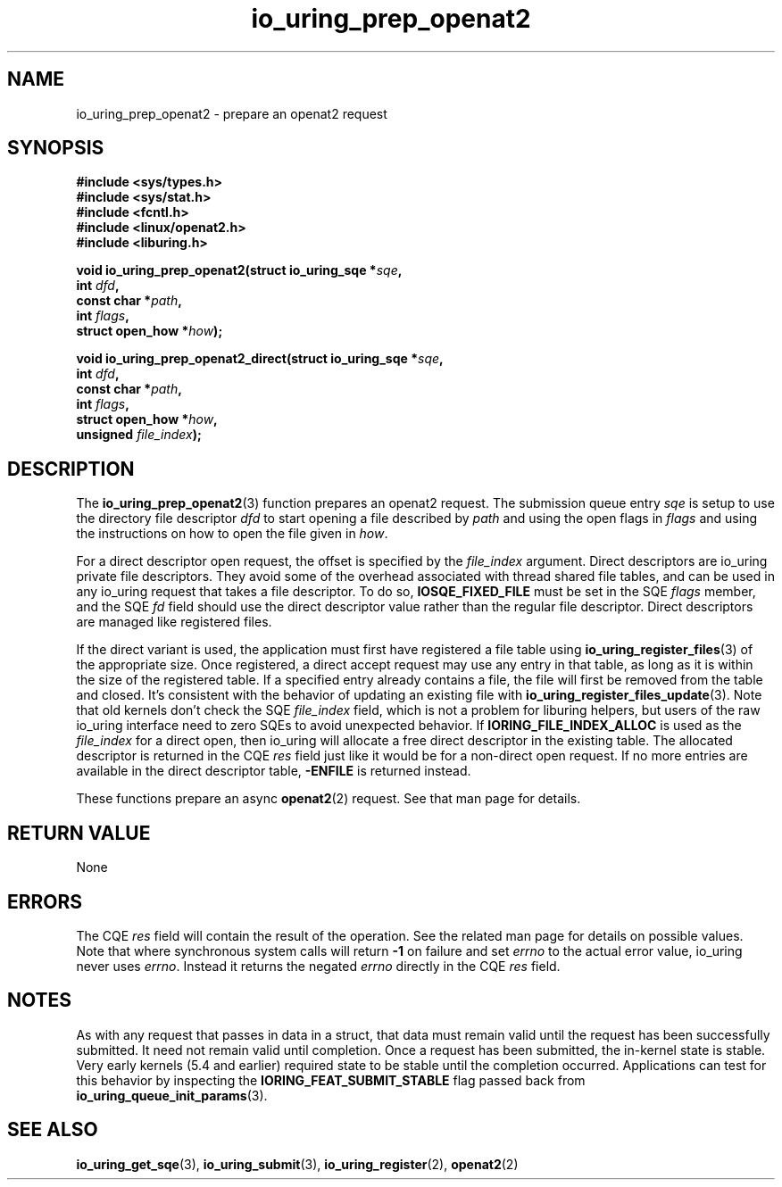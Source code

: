 .\" Copyright (C) 2022 Jens Axboe <axboe@kernel.dk>
.\"
.\" SPDX-License-Identifier: LGPL-2.0-or-later
.\"
.TH io_uring_prep_openat2 3 "March 13, 2022" "liburing-2.2" "liburing Manual"
.SH NAME
io_uring_prep_openat2 \- prepare an openat2 request
.SH SYNOPSIS
.nf
.B #include <sys/types.h>
.B #include <sys/stat.h>
.B #include <fcntl.h>
.B #include <linux/openat2.h>
.B #include <liburing.h>
.PP
.BI "void io_uring_prep_openat2(struct io_uring_sqe *" sqe ","
.BI "                           int " dfd ","
.BI "                           const char *" path ","
.BI "                           int " flags ","
.BI "                           struct open_how *" how ");"
.PP
.BI "void io_uring_prep_openat2_direct(struct io_uring_sqe *" sqe ","
.BI "                                  int " dfd ","
.BI "                                  const char *" path ","
.BI "                                  int " flags ","
.BI "                                  struct open_how *" how ","
.BI "                                  unsigned " file_index ");"
.fi
.SH DESCRIPTION
.PP
The
.BR io_uring_prep_openat2 (3)
function prepares an openat2 request. The submission queue entry
.I sqe
is setup to use the directory file descriptor
.I dfd
to start opening a file described by
.I path
and using the open flags in
.I flags
and using the instructions on how to open the file given in
.IR how .

For a direct descriptor open request, the offset is specified by the
.I file_index
argument. Direct descriptors are io_uring private file descriptors. They
avoid some of the overhead associated with thread shared file tables, and
can be used in any io_uring request that takes a file descriptor. To do so,
.B IOSQE_FIXED_FILE
must be set in the SQE
.I flags
member, and the SQE
.I fd
field should use the direct descriptor value rather than the regular file
descriptor. Direct descriptors are managed like registered files.

If the direct variant is used, the application must first have registered
a file table using
.BR io_uring_register_files (3)
of the appropriate size. Once registered, a direct accept request may use any
entry in that table, as long as it is within the size of the registered table.
If a specified entry already contains a file, the file will first be removed
from the table and closed. It's consistent with the behavior of updating an
existing file with
.BR io_uring_register_files_update (3).
Note that old kernels don't check the SQE
.I file_index
field, which is not a problem for liburing helpers, but users of the raw
io_uring interface need to zero SQEs to avoid unexpected behavior.
If
.B IORING_FILE_INDEX_ALLOC
is used as the
.I file_index
for a direct open, then io_uring will allocate a free direct descriptor in
the existing table. The allocated descriptor is returned in the CQE
.I res
field just like it would be for a non-direct open request. If no more entries
are available in the direct descriptor table,
.B -ENFILE
is returned instead.

These functions prepare an async
.BR openat2 (2)
request. See that man page for details.

.SH RETURN VALUE
None
.SH ERRORS
The CQE
.I res
field will contain the result of the operation. See the related man page for
details on possible values. Note that where synchronous system calls will return
.B -1
on failure and set
.I errno
to the actual error value, io_uring never uses
.IR errno .
Instead it returns the negated
.I errno
directly in the CQE
.I res
field.
.SH NOTES
As with any request that passes in data in a struct, that data must remain
valid until the request has been successfully submitted. It need not remain
valid until completion. Once a request has been submitted, the in-kernel
state is stable. Very early kernels (5.4 and earlier) required state to be
stable until the completion occurred. Applications can test for this
behavior by inspecting the
.B IORING_FEAT_SUBMIT_STABLE
flag passed back from
.BR io_uring_queue_init_params (3).
.SH SEE ALSO
.BR io_uring_get_sqe (3),
.BR io_uring_submit (3),
.BR io_uring_register (2),
.BR openat2 (2)
